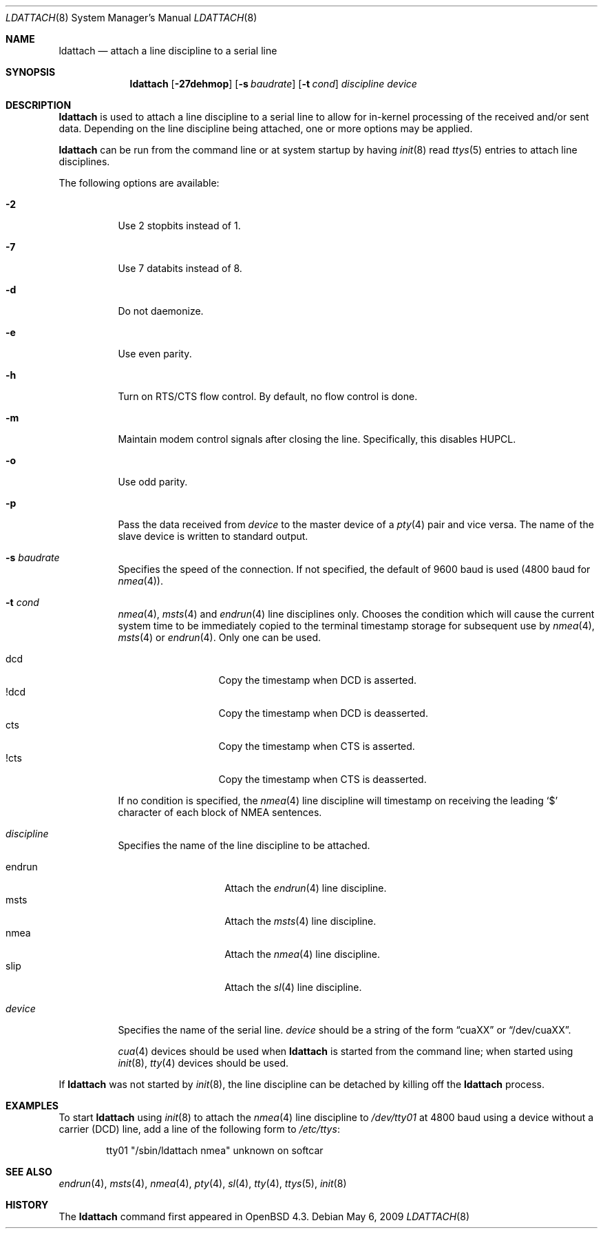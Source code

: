 .\"	$OpenBSD: ldattach.8,v 1.13 2009/05/06 18:21:23 stevesk Exp $
.\"
.\" Copyright (c) 2007, 2008 Marc Balmer <mbalmer@openbsd.org>
.\"
.\" Permission to use, copy, modify, and distribute this software for any
.\" purpose with or without fee is hereby granted, provided that the above
.\" copyright notice and this permission notice appear in all copies.
.\"
.\" THE SOFTWARE IS PROVIDED "AS IS" AND THE AUTHOR DISCLAIMS ALL WARRANTIES
.\" WITH REGARD TO THIS SOFTWARE INCLUDING ALL IMPLIED WARRANTIES OF
.\" MERCHANTABILITY AND FITNESS. IN NO EVENT SHALL THE AUTHOR BE LIABLE FOR
.\" ANY SPECIAL, DIRECT, INDIRECT, OR CONSEQUENTIAL DAMAGES OR ANY DAMAGES
.\" WHATSOEVER RESULTING FROM LOSS OF USE, DATA OR PROFITS, WHETHER IN AN
.\" ACTION OF CONTRACT, NEGLIGENCE OR OTHER TORTIOUS ACTION, ARISING OUT OF
.\" OR IN CONNECTION WITH THE USE OR PERFORMANCE OF THIS SOFTWARE.
.\"
.Dd $Mdocdate: May 6 2009 $
.Dt LDATTACH 8
.Os
.Sh NAME
.Nm ldattach
.Nd attach a line discipline to a serial line
.Sh SYNOPSIS
.Nm ldattach
.Op Fl 27dehmop
.Op Fl s Ar baudrate
.Op Fl t Ar cond
.Ar discipline
.Ar device
.Sh DESCRIPTION
.Nm
is used to attach a line discipline to a serial line to allow for in-kernel
processing of the received and/or sent data.
Depending on the line discipline being attached, one or more options may be
applied.
.Pp
.Nm
can be run from the command line or at system startup by having
.Xr init 8
read
.Xr ttys 5
entries to attach line disciplines.
.Pp
The following options are available:
.Bl -tag -width Ds
.It Fl 2
Use 2 stopbits instead of 1.
.It Fl 7
Use 7 databits instead of 8.
.It Fl d
Do not daemonize.
.It Fl e
Use even parity.
.It Fl h
Turn on RTS/CTS flow control.
By default, no flow control is done.
.It Fl m
Maintain modem control signals after closing the line.
Specifically, this disables HUPCL.
.It Fl o
Use odd parity.
.It Fl p
Pass the data received from
.Ar device
to the master device of a
.Xr pty 4
pair and vice versa.
The name of the slave device is written to standard output.
.It Fl s Ar baudrate
Specifies the speed of the connection.
If not specified, the default of 9600 baud is used
(4800 baud for
.Xr nmea 4 ) .
.It Fl t Ar cond
.Xr nmea 4 ,
.Xr msts 4
and
.Xr endrun 4
line disciplines only.
Chooses the condition which will cause the current system time to be
immediately copied to the terminal timestamp storage for subsequent use by
.Xr nmea 4 ,
.Xr msts 4
or
.Xr endrun 4 .
Only one can be used.
.Pp
.Bl -tag -width DCDXX -offset indent -compact
.It dcd
Copy the timestamp when DCD is asserted.
.It !dcd
Copy the timestamp when DCD is deasserted.
.It cts
Copy the timestamp when CTS is asserted.
.It !cts
Copy the timestamp when CTS is deasserted.
.El
.Pp
If no condition is specified, the
.Xr nmea 4
line discipline will timestamp on receiving the leading
.Sq $
character of each block of NMEA sentences.
.It Ar discipline
Specifies the name of the line discipline to be attached.
.Pp
.Bl -tag -width nmeaXX -offset -indet -compact
.It endrun
Attach the
.Xr endrun 4
line discipline.
.It msts
Attach the
.Xr msts 4
line discipline.
.It nmea
Attach the
.Xr nmea 4
line discipline.
.It slip
Attach the
.Xr sl 4
line discipline.
.El
.It Ar device
Specifies the name of the serial line.
.Ar device
should be a string of the form
.Dq cuaXX
or
.Dq /dev/cuaXX .
.Pp
.Xr cua 4
devices should be used when
.Nm
is started from the command line;
when started using
.Xr init 8 ,
.Xr tty 4
devices should be used.
.El
.Pp
If
.Nm
was not started by
.Xr init 8 ,
the line discipline can be detached by
killing off the
.Nm
process.
.Sh EXAMPLES
To start
.Nm
using
.Xr init 8
to attach the
.Xr nmea 4
line discipline to
.Pa /dev/tty01
at 4800 baud using a device without a carrier (DCD) line,
add a line of the following form to
.Pa /etc/ttys :
.Bd -literal -offset indent
tty01	"/sbin/ldattach nmea"	unknown	on softcar
.Ed
.Sh SEE ALSO
.Xr endrun 4 ,
.Xr msts 4 ,
.Xr nmea 4 ,
.Xr pty 4 ,
.Xr sl 4 ,
.Xr tty 4 ,
.Xr ttys 5 ,
.Xr init 8
.Sh HISTORY
The
.Nm
command first appeared in
.Ox 4.3 .
